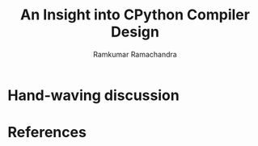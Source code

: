 #+LaTeX_CLASS: beamer
#+LaTeX_HEADER: \mode<presentation>
#+LaTeX_HEADER: \usetheme{Antibes}
#+LaTeX_HEADER: \usecolortheme{beaver}
#+LaTeX_HEADER: \setbeameroption{show notes}
#+TITLE: An Insight into CPython Compiler Design
#+AUTHOR: Ramkumar Ramachandra

#+BEGIN_LaTeX
\def\newblock{\hskip .11em plus .33em minus .07em} % Hack to make BibTeX work with LaTeX
#+END_LaTeX

* Hand-waving discussion
* References
#+BEGIN_LaTeX
\nocite{*}
\bibliographystyle{acm}
\bibliography{unladen-swallow}
#+END_LaTeX
